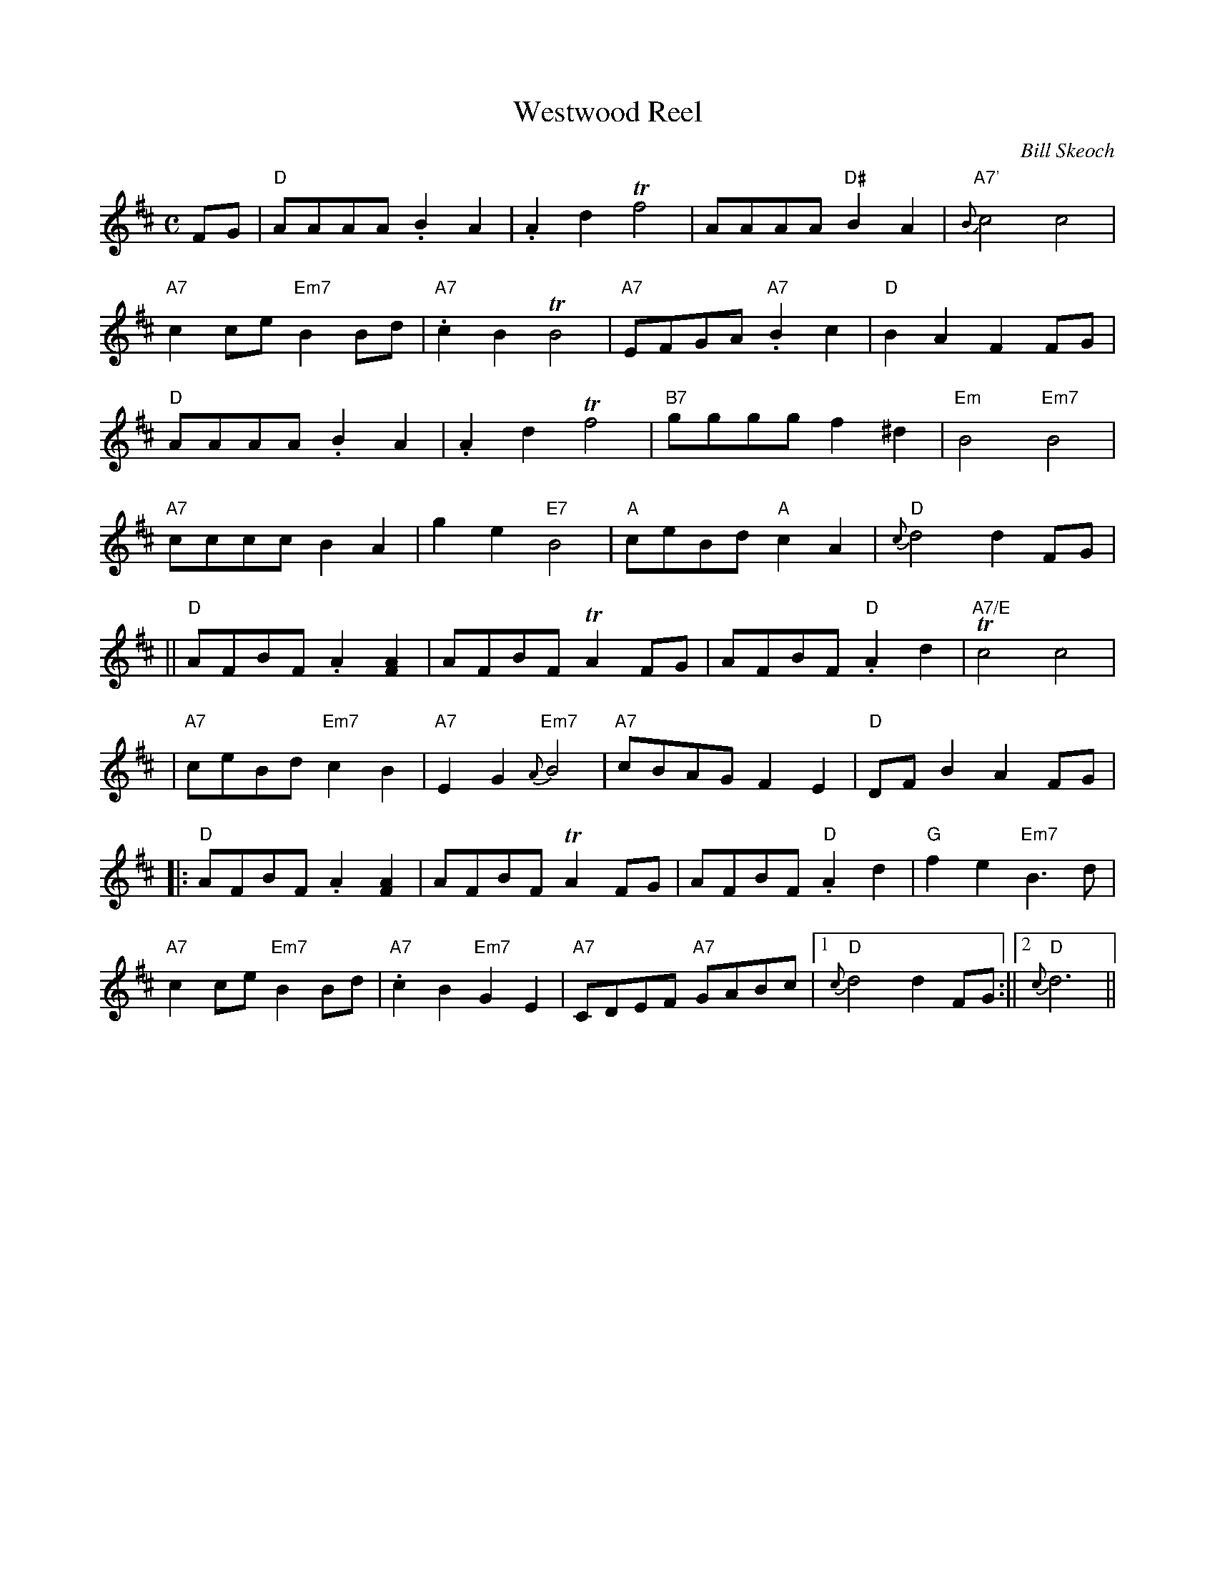 X:138
T:Westwood Reel
R:Reel
C:Bill Skeoch
Z:H.I.S.C.D. Happiness is Scottish Country Dancing BRG LP 017
Z:ABC notation by Robin Shaylor, 2004
M:C
L:1/8
K:D
FG |\
"D" AAAA .B2 A2 | .A2 d2 Tf4 | AAAA "D#" B2 A2 | "A7'" {B}c4 c4 |!
"A7" c2ce "Em7" B2 Bd | "A7" .c2 B2 TB4 | "A7" EFGA "A7" .B2c2 | "D" B2 A2  F2 FG |!
"D" AAAA .B2 A2 | .A2 d2 Tf4 | "B7" gggg f2 ^d2 | "Em" B4 "Em7" B4 |!
"A7" cccc B2 A2 |  g2 e2 "E7" B4 | "A" ceBd "A" c2 A2 | "D" {c}d4 d2FG |!
||"D" AFBF .A2 [F2A2] | AFBF TA2 FG | AFBF "D" .A2 d2 | "A7/E" Tc4 c4 |!
|"A7" ceBd  "Em7" c2 B2 | "A7" E2 G2 "Em7" {A} B4| "A7" cBAG F2 E2| "D"DF B2 A2 FG|!
|:"D" AFBF .A2 [F2A2] | AFBF TA2 FG | AFBF "D" .A2 d2 |"G" f2 e2 "Em7" B3 d|!
"A7" c2ce "Em7" B2 Bd | "A7" .c2 B2 "Em7" G2 E2| "A7" CDEF "A7" GABc|1"D" {c} d4 d2 FG :||2 "D"{c}d6||
